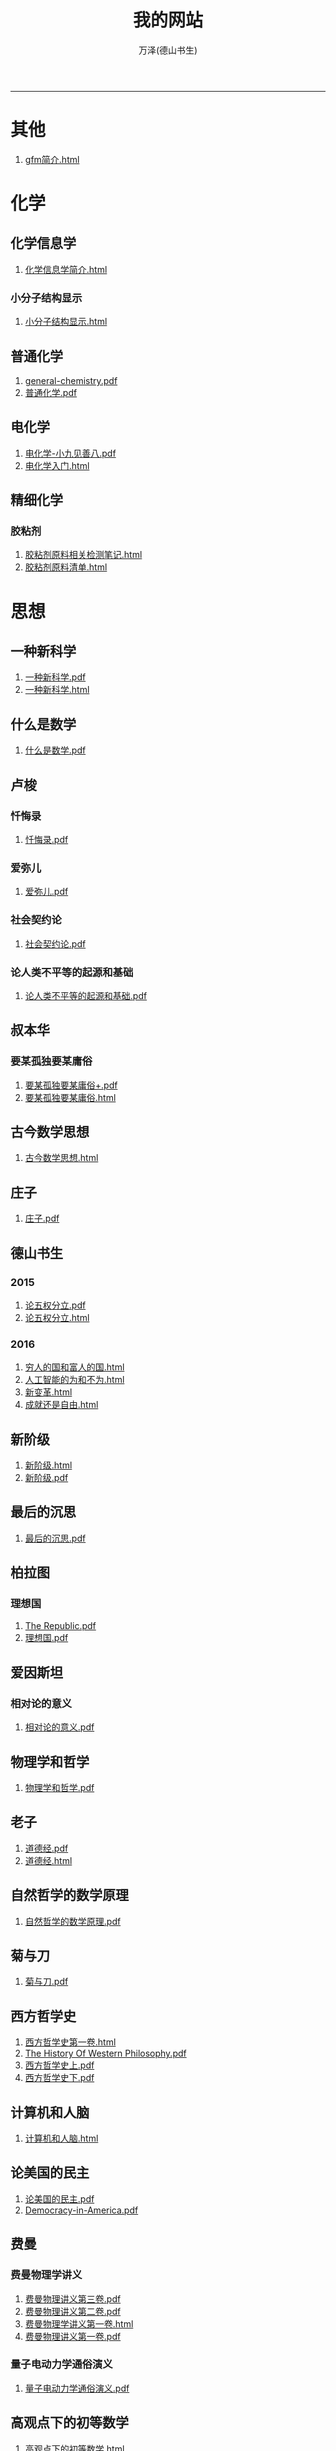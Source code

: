 
#+TITLE: 我的网站
#+AUTHOR: 万泽(德山书生)
#+CREATOR: wanze(<a href="mailto:a358003542@163.com">a358003542@163.com</a>)
#+DESCRIPTION: 制作者邮箱：a358003542@gmail.com
#+OPTIONS: toc:2
#+HTML_HEAD: <link rel="stylesheet"  href="index.css"/>

----------------------
* 其他
1. [[file:其他/gfm简介.html][gfm简介.html]]
* 化学
** 化学信息学
1. [[file:化学/化学信息学/化学信息学简介.html][化学信息学简介.html]]
*** 小分子结构显示
1. [[file:化学/化学信息学/小分子结构显示/小分子结构显示.html][小分子结构显示.html]]
** 普通化学
1. [[file:化学/普通化学/general-chemistry.pdf][general-chemistry.pdf]]
2. [[file:化学/普通化学/普通化学.pdf][普通化学.pdf]]
** 电化学
1. [[file:化学/电化学/电化学-小九见善八.pdf][电化学-小九见善八.pdf]]
2. [[file:化学/电化学/电化学入门.html][电化学入门.html]]
** 精细化学
*** 胶粘剂
1. [[file:化学/精细化学/胶粘剂/胶粘剂原料相关检测笔记.html][胶粘剂原料相关检测笔记.html]]
2. [[file:化学/精细化学/胶粘剂/胶粘剂原料清单.html][胶粘剂原料清单.html]]
* 思想
** 一种新科学
1. [[file:思想/一种新科学/一种新科学.pdf][一种新科学.pdf]]
2. [[file:思想/一种新科学/一种新科学.html][一种新科学.html]]
** 什么是数学
1. [[file:思想/什么是数学/什么是数学.pdf][什么是数学.pdf]]
** 卢梭
*** 忏悔录
1. [[file:思想/卢梭/忏悔录/忏悔录.pdf][忏悔录.pdf]]
*** 爱弥儿
1. [[file:思想/卢梭/爱弥儿/爱弥儿.pdf][爱弥儿.pdf]]
*** 社会契约论
1. [[file:思想/卢梭/社会契约论/社会契约论.pdf][社会契约论.pdf]]
*** 论人类不平等的起源和基础
1. [[file:思想/卢梭/论人类不平等的起源和基础/论人类不平等的起源和基础.pdf][论人类不平等的起源和基础.pdf]]
** 叔本华
*** 要某孤独要某庸俗
1. [[file:思想/叔本华/要某孤独要某庸俗/要某孤独要某庸俗+.pdf][要某孤独要某庸俗+.pdf]]
2. [[file:思想/叔本华/要某孤独要某庸俗/要某孤独要某庸俗.html][要某孤独要某庸俗.html]]
** 古今数学思想
1. [[file:思想/古今数学思想/古今数学思想.html][古今数学思想.html]]
** 庄子
1. [[file:思想/庄子/庄子.pdf][庄子.pdf]]
** 德山书生
*** 2015
1. [[file:思想/德山书生/2015/论五权分立.pdf][论五权分立.pdf]]
2. [[file:思想/德山书生/2015/论五权分立.html][论五权分立.html]]
*** 2016
1. [[file:思想/德山书生/2016/穷人的国和富人的国.html][穷人的国和富人的国.html]]
2. [[file:思想/德山书生/2016/人工智能的为和不为.html][人工智能的为和不为.html]]
3. [[file:思想/德山书生/2016/新变革.html][新变革.html]]
4. [[file:思想/德山书生/2016/成就还是自由.html][成就还是自由.html]]
** 新阶级
1. [[file:思想/新阶级/新阶级.html][新阶级.html]]
2. [[file:思想/新阶级/新阶级.pdf][新阶级.pdf]]
** 最后的沉思
1. [[file:思想/最后的沉思/最后的沉思.pdf][最后的沉思.pdf]]
** 柏拉图
*** 理想国
1. [[file:思想/柏拉图/理想国/The Republic.pdf][The Republic.pdf]]
2. [[file:思想/柏拉图/理想国/理想国.pdf][理想国.pdf]]
** 爱因斯坦
*** 相对论的意义
1. [[file:思想/爱因斯坦/相对论的意义/相对论的意义.pdf][相对论的意义.pdf]]
** 物理学和哲学
1. [[file:思想/物理学和哲学/物理学和哲学.pdf][物理学和哲学.pdf]]
** 老子
1. [[file:思想/老子/道德经.pdf][道德经.pdf]]
2. [[file:思想/老子/道德经.html][道德经.html]]
** 自然哲学的数学原理
1. [[file:思想/自然哲学的数学原理/自然哲学的数学原理.pdf][自然哲学的数学原理.pdf]]
** 菊与刀
1. [[file:思想/菊与刀/菊与刀.pdf][菊与刀.pdf]]
** 西方哲学史
1. [[file:思想/西方哲学史/西方哲学史第一卷.html][西方哲学史第一卷.html]]
2. [[file:思想/西方哲学史/The  History Of Western Philosophy.pdf][The  History Of Western Philosophy.pdf]]
3. [[file:思想/西方哲学史/西方哲学史上.pdf][西方哲学史上.pdf]]
4. [[file:思想/西方哲学史/西方哲学史下.pdf][西方哲学史下.pdf]]
** 计算机和人脑
1. [[file:思想/计算机和人脑/计算机和人脑.html][计算机和人脑.html]]
** 论美国的民主
1. [[file:思想/论美国的民主/论美国的民主.pdf][论美国的民主.pdf]]
2. [[file:思想/论美国的民主/Democracy-in-America.pdf][Democracy-in-America.pdf]]
** 费曼
*** 费曼物理学讲义
1. [[file:思想/费曼/费曼物理学讲义/费曼物理讲义第三卷.pdf][费曼物理讲义第三卷.pdf]]
2. [[file:思想/费曼/费曼物理学讲义/费曼物理讲义第二卷.pdf][费曼物理讲义第二卷.pdf]]
3. [[file:思想/费曼/费曼物理学讲义/费曼物理学讲义第一卷.html][费曼物理学讲义第一卷.html]]
4. [[file:思想/费曼/费曼物理学讲义/费曼物理讲义第一卷.pdf][费曼物理讲义第一卷.pdf]]
*** 量子电动力学通俗演义
1. [[file:思想/费曼/量子电动力学通俗演义/量子电动力学通俗演义.pdf][量子电动力学通俗演义.pdf]]
** 高观点下的初等数学
1. [[file:思想/高观点下的初等数学/高观点下的初等数学.html][高观点下的初等数学.html]]
* 教育
** 人物传记
*** 玻尔兹曼
1. [[file:教育/人物传记/玻尔兹曼/玻尔兹曼.pdf][玻尔兹曼.pdf]]
** 科普
*** 上帝与新物理学
1. [[file:教育/科普/上帝与新物理学/上帝与新物理学.pdf][上帝与新物理学.pdf]]
*** 千亿个太阳
1. [[file:教育/科普/千亿个太阳/千亿个太阳.pdf][千亿个太阳.pdf]]
*** 可怕的对称
1. [[file:教育/科普/可怕的对称/可怕的对称.pdf][可怕的对称.pdf]]
*** 夸克和美洲豹
1. [[file:教育/科普/夸克和美洲豹/夸克与美洲豹.pdf][夸克与美洲豹.pdf]]
*** 惊人的假说
1. [[file:教育/科普/惊人的假说/惊人的假说.pdf][惊人的假说.pdf]]
*** 数学确定性的丧失
1. [[file:教育/科普/数学确定性的丧失/数学确定性的丧失.pdf][数学确定性的丧失.pdf]]
*** 时空本性
1. [[file:教育/科普/时空本性/时空本性.pdf][时空本性.pdf]]
*** 时间之箭
1. [[file:教育/科普/时间之箭/时间之箭.pdf][时间之箭.pdf]]
*** 时间简史
1. [[file:教育/科普/时间简史/时间简史.pdf][时间简史.pdf]]
*** 熵:一种新的世界观
1. [[file:教育/科普/熵:一种新的世界观/熵:一种新的世界观.pdf][熵:一种新的世界观.pdf]]
*** 皇帝新脑
1. [[file:教育/科普/皇帝新脑/皇帝新脑.pdf][皇帝新脑.pdf]]
*** 确定性的终结
1. [[file:教育/科普/确定性的终结/确定性的终结.html][确定性的终结.html]]
*** 终极理论之梦
1. [[file:教育/科普/终极理论之梦/终极理论之梦.pdf][终极理论之梦.pdf]]
*** 综合讨论类
1. [[file:教育/科普/综合讨论类/前言.html][前言.html]]
2. [[file:教育/科普/综合讨论类/有理数总论.html][有理数总论.html]]
3. [[file:教育/科普/综合讨论类/总论.html][总论.html]]
4. [[file:教育/科普/综合讨论类/前言.pdf][前言.pdf]]
5. [[file:教育/科普/综合讨论类/总论.pdf][总论.pdf]]
6. [[file:教育/科普/综合讨论类/有理数总论.pdf][有理数总论.pdf]]
*** 莎士比亚牛顿贝多芬创造模式
1. [[file:教育/科普/莎士比亚牛顿贝多芬创造模式/莎士比亚牛顿贝多芬创造模式.pdf][莎士比亚牛顿贝多芬创造模式.pdf]]
* 数学
1. [[file:数学/数值分析.pdf][数值分析.pdf]]
2. [[file:数学/微积分.pdf][微积分.pdf]]
3. [[file:数学/程序员的数学.pdf][程序员的数学.pdf]]
4. [[file:数学/微分方程.pdf][微分方程.pdf]]
5. [[file:数学/同济线性代数教材.pdf][同济线性代数教材.pdf]]
6. [[file:数学/概率论与数理统计.pdf][概率论与数理统计.pdf]]
7. [[file:数学/线性代数及其应用.pdf][线性代数及其应用.pdf]]
* 文学
** 动物庄园
1. [[file:文学/动物庄园/动物庄园.html][动物庄园.html]]
** 叔本华短文
*** 要某孤独要某庸俗
1. [[file:文学/叔本华短文/要某孤独要某庸俗/要某孤独要某庸俗+.pdf][要某孤独要某庸俗+.pdf]]
2. [[file:文学/叔本华短文/要某孤独要某庸俗/要某孤独要某庸俗.html][要某孤独要某庸俗.html]]
** 唐诗三百首
1. [[file:文学/唐诗三百首/唐诗三百首.html][唐诗三百首.html]]
2. [[file:文学/唐诗三百首/唐诗三百首+.pdf][唐诗三百首+.pdf]]
** 少年维特的烦恼
1. [[file:文学/少年维特的烦恼/少年维特的烦恼.html][少年维特的烦恼.html]]
2. [[file:文学/少年维特的烦恼/少年维特的烦恼.pdf][少年维特的烦恼.pdf]]
** 德山书生
*** 亚当二号
1. [[file:文学/德山书生/亚当二号/亚当二号.html][亚当二号.html]]
2. [[file:文学/德山书生/亚当二号/亚当二号.pdf][亚当二号.pdf]]
*** 轮回之战
1. [[file:文学/德山书生/轮回之战/轮回之战.html][轮回之战.html]]
** 活出意义来
1. [[file:文学/活出意义来/活出意义来.pdf][活出意义来.pdf]]
2. [[file:文学/活出意义来/活出意义来.html][活出意义来.html]]
* 术数
1. [[file:术数/周易之摇卦.html][周易之摇卦.html]]
* 电脑
** c语言
1. [[file:电脑/c语言/Practical C Programming.pdf][Practical C Programming.pdf]]
2. [[file:电脑/c语言/step-by-step-into-argp.pdf][step-by-step-into-argp.pdf]]
3. [[file:电脑/c语言/C程序设计语言.pdf][C程序设计语言.pdf]]
4. [[file:电脑/c语言/gcc中文手册.pdf][gcc中文手册.pdf]]
5. [[file:电脑/c语言/c语言学习笔记.html][c语言学习笔记.html]]
6. [[file:电脑/c语言/gnu make manual .pdf][gnu make manual .pdf]]
7. [[file:电脑/c语言/Programming from the Ground Up .pdf][Programming from the Ground Up .pdf]]
8. [[file:电脑/c语言/gcc参考.pdf][gcc参考.pdf]]
9. [[file:电脑/c语言/算法手写代码必备手册.pdf][算法手写代码必备手册.pdf]]
** emacs
1. [[file:电脑/emacs/ANSI Common Lisp.pdf][ANSI Common Lisp.pdf]]
2. [[file:电脑/emacs/Paradigms-of-Artificial-Intelligence.pdf][Paradigms-of-Artificial-Intelligence.pdf]]
3. [[file:电脑/emacs/eintr.pdf][eintr.pdf]]
4. [[file:电脑/emacs/org模式.html][org模式.html]]
5. [[file:电脑/emacs/elisp.pdf][elisp.pdf]]
6. [[file:电脑/emacs/On Lisp.pdf][On Lisp.pdf]]
7. [[file:电脑/emacs/org.pdf][org.pdf]]
8. [[file:电脑/emacs/emacs学习笔记.html][emacs学习笔记.html]]
9. [[file:电脑/emacs/common lisp a gentle introduction .pdf][common lisp a gentle introduction .pdf]]
10. [[file:电脑/emacs/emacs.pdf][emacs.pdf]]
11. [[file:电脑/emacs/elisp学习笔记.html][elisp学习笔记.html]]
** html5
1. [[file:电脑/html5/html5入门.html][html5入门.html]]
2. [[file:电脑/html5/html5-cheat-sheet.pdf][html5-cheat-sheet.pdf]]
3. [[file:电脑/html5/html5进阶.html][html5进阶.html]]
4. [[file:电脑/html5/nodejs学习笔记.html][nodejs学习笔记.html]]
*** html5应用
1. [[file:电脑/html5/html5应用/html5应用沉思.html][html5应用沉思.html]]
2. [[file:电脑/html5/html5应用/html5网页规范.html][html5网页规范.html]]
*** javascript库
1. [[file:电脑/html5/javascript库/FileSaver库.html][FileSaver库.html]]
2. [[file:电脑/html5/javascript库/jquery学习笔记.html][jquery学习笔记.html]]
*** javascript语言
1. [[file:电脑/html5/javascript语言/javascript语言学习进阶.html][javascript语言学习进阶.html]]
2. [[file:电脑/html5/javascript语言/javascript语言学习基础篇.html][javascript语言学习基础篇.html]]
*** mathjax
1. [[file:电脑/html5/mathjax/mathjax.pdf][mathjax.pdf]]
*** 前端
1. [[file:电脑/html5/前端/前端修炼日记.html][前端修炼日记.html]]
2. [[file:电脑/html5/前端/css学习进阶.html][css学习进阶.html]]
** java
1. [[file:电脑/java/java语言学习笔记.html][java语言学习笔记.html]]
2. [[file:电脑/java/android开发学习笔记.html][android开发学习笔记.html]]
3. [[file:电脑/java/学习android.pdf][学习android.pdf]]
4. [[file:电脑/java/Java语言程序设计基础篇.pdf][Java语言程序设计基础篇.pdf]]
5. [[file:电脑/java/Java编程思想.pdf][Java编程思想.pdf]]
** latex
1. [[file:电脑/latex/LaTeX命令参考手册.pdf][LaTeX命令参考手册.pdf]]
2. [[file:电脑/latex/lshort-cn.pdf][lshort-cn.pdf]]
3. [[file:电脑/latex/Charles Batts - Beamer Tutorial.pdf][Charles Batts - Beamer Tutorial.pdf]]
4. [[file:电脑/latex/classwriterguide.pdf][classwriterguide.pdf]]
5. [[file:电脑/latex/Mathmode.pdf][Mathmode.pdf]]
6. [[file:电脑/latex/texbook.pdf][texbook.pdf]]
7. [[file:电脑/latex/TeX-programming-notes.pdf][TeX-programming-notes.pdf]]
8. [[file:电脑/latex/Typesetting Chemical Equations.pdf][Typesetting Chemical Equations.pdf]]
9. [[file:电脑/latex/latex123.pdf][latex123.pdf]]
10. [[file:电脑/latex/symbols-a4.pdf][symbols-a4.pdf]]
11. [[file:电脑/latex/beameruserguide.pdf][beameruserguide.pdf]]
12. [[file:电脑/latex/typeset-equations-in-latex.pdf][typeset-equations-in-latex.pdf]]
*** latex companion
1. [[file:电脑/latex/latex companion/The Latex Companion, 2nd Edition.pdf][The Latex Companion, 2nd Edition.pdf]]
2. [[file:电脑/latex/latex companion/The LaTeX companion (2nd ed., 2004) part2.pdf][The LaTeX companion (2nd ed., 2004) part2.pdf]]
3. [[file:电脑/latex/latex companion/The LaTeX companion (2nd ed., 2004) part3.pdf][The LaTeX companion (2nd ed., 2004) part3.pdf]]
4. [[file:电脑/latex/latex companion/The LaTeX companion (2nd ed., 2004) part1.pdf][The LaTeX companion (2nd ed., 2004) part1.pdf]]
*** tikz制图
1. [[file:电脑/latex/tikz制图/tikz制图详解.html][tikz制图详解.html]]
2. [[file:电脑/latex/tikz制图/tikz.pdf][tikz.pdf]]
3. [[file:电脑/latex/tikz制图/pgfplots.pdf][pgfplots.pdf]]
4. [[file:电脑/latex/tikz制图/chemfig.pdf][chemfig.pdf]]
*** xelatex指南
1. [[file:电脑/latex/xelatex指南/xelatex指南.pdf][xelatex指南.pdf]]
2. [[file:电脑/latex/xelatex指南/xelatex指南.html][xelatex指南.html]]
** linux
1. [[file:电脑/linux/鸟哥的linux私房菜.pdf][鸟哥的linux私房菜.pdf]]
2. [[file:电脑/linux/advanced programingm in the unix environment.pdf][advanced programingm in the unix environment.pdf]]
3. [[file:电脑/linux/Markdown.pdf][Markdown.pdf]]
4. [[file:电脑/linux/linux shell实例精解.pdf][linux shell实例精解.pdf]]
5. [[file:电脑/linux/Subversion Quick Reference Card.pdf][Subversion Quick Reference Card.pdf]]
6. [[file:电脑/linux/UNIX网络编程卷1：套接字联网API.pdf][UNIX网络编程卷1：套接字联网API.pdf]]
7. [[file:电脑/linux/mastering-regular-expressions.pdf][mastering-regular-expressions.pdf]]
*** ansible
1. [[file:电脑/linux/ansible/ansible学习笔记.html][ansible学习笔记.html]]
*** apache2
1. [[file:电脑/linux/apache2/apache2学习笔记.html][apache2学习笔记.html]]
*** bash编程
1. [[file:电脑/linux/bash编程/bash编程高级篇.html][bash编程高级篇.html]]
2. [[file:电脑/linux/bash编程/bash编程123.html][bash编程123.html]]
*** gcc
1. [[file:电脑/linux/gcc/gcc参考.html][gcc参考.html]]
2. [[file:电脑/linux/gcc/gcc手册.html][gcc手册.html]]
*** git
1. [[file:电脑/linux/git/git知识补充.html][git知识补充.html]]
2. [[file:电脑/linux/git/github基础.html][github基础.html]]
3. [[file:电脑/linux/git/git进阶.html][git进阶.html]]
*** gunicorn
1. [[file:电脑/linux/gunicorn/gunicorn-docs.pdf][gunicorn-docs.pdf]]
2. [[file:电脑/linux/gunicorn/gunicorn how to.html][gunicorn how to.html]]
*** linux系统进阶
1. [[file:电脑/linux/linux系统进阶/linux系统进阶2.html][linux系统进阶2.html]]
2. [[file:电脑/linux/linux系统进阶/linux系统进阶.html][linux系统进阶.html]]
3. [[file:电脑/linux/linux系统进阶/linux其他知识.html][linux其他知识.html]]
*** makefile
1. [[file:电脑/linux/makefile/makefile学习笔记.html][makefile学习笔记.html]]
*** nginx
1. [[file:电脑/linux/nginx/nginx学习笔记.html][nginx学习笔记.html]]
*** svn
1. [[file:电脑/linux/svn/svn基础.html][svn基础.html]]
*** ubuntu
1. [[file:电脑/linux/ubuntu/ubuntu入门.html][ubuntu入门.html]]
2. [[file:电脑/linux/ubuntu/ubuntu下玩暴雪游戏.html][ubuntu下玩暴雪游戏.html]]
3. [[file:电脑/linux/ubuntu/ubuntu找不到软件包.html][ubuntu找不到软件包.html]]
*** 正则表达式
1. [[file:电脑/linux/正则表达式/正则表达式入门.html][正则表达式入门.html]]
*** 版本控制
1. [[file:电脑/linux/版本控制/Pro Git 中文版.pdf][Pro Git 中文版.pdf]]
2. [[file:电脑/linux/版本控制/Git Community Book 中文版.pdf][Git Community Book 中文版.pdf]]
** python
1. [[file:电脑/python/Testing Python.pdf][Testing Python.pdf]]
2. [[file:电脑/python/Python Projects.pdf][Python Projects.pdf]]
*** Django
1. [[file:电脑/python/Django/django拾遗.html][django拾遗.html]]
2. [[file:电脑/python/Django/django学习笔记.html][django学习笔记.html]]
3. [[file:电脑/python/Django/Django_REST_framework学习笔记.html][Django_REST_framework学习笔记.html]]
*** Flask
1. [[file:电脑/python/Flask/flask-socketio.html][flask-socketio.html]]
2. [[file:电脑/python/Flask/flask-user.html][flask-user.html]]
3. [[file:电脑/python/Flask/精通flask.html][精通flask.html]]
4. [[file:电脑/python/Flask/jinja2模板系统.html][jinja2模板系统.html]]
5. [[file:电脑/python/Flask/flask学习补充.html][flask学习补充.html]]
6. [[file:电脑/python/Flask/flask-wtf.html][flask-wtf.html]]
7. [[file:电脑/python/Flask/Werkzeug模块.html][Werkzeug模块.html]]
8. [[file:电脑/python/Flask/flask-restful.html][flask-restful.html]]
*** Odoo
1. [[file:电脑/python/Odoo/OpenERP 应用和开发基础.pdf][OpenERP 应用和开发基础.pdf]]
2. [[file:电脑/python/Odoo/OpenERP不花钱.pdf][OpenERP不花钱.pdf]]
3. [[file:电脑/python/Odoo/odoo-reference.pdf][odoo-reference.pdf]]
4. [[file:电脑/python/Odoo/精通Odoo.pdf][精通Odoo.pdf]]
5. [[file:电脑/python/Odoo/odoo-new-api-guide-line.pdf][odoo-new-api-guide-line.pdf]]
6. [[file:电脑/python/Odoo/精通Odoo.html][精通Odoo.html]]
7. [[file:电脑/python/Odoo/Odoo研究补充.html][Odoo研究补充.html]]
8. [[file:电脑/python/Odoo/erppeek.pdf][erppeek.pdf]]
*** PyQt5
1. [[file:电脑/python/PyQt5/PyQt5杂项.html][PyQt5杂项.html]]
2. [[file:电脑/python/PyQt5/PyQt5入门.html][PyQt5入门.html]]
3. [[file:电脑/python/PyQt5/PyQt5入门.pdf][PyQt5入门.pdf]]
*** Qt
1. [[file:电脑/python/Qt/pyqt-book.pdf][pyqt-book.pdf]]
2. [[file:电脑/python/Qt/C++ GUI Qt4 编程.pdf][C++ GUI Qt4 编程.pdf]]
3. [[file:电脑/python/Qt/C++-GUI-Programming-with-Qt-4.pdf][C++-GUI-Programming-with-Qt-4.pdf]]
4. [[file:电脑/python/Qt/The Book of Qt 4 - The Art of Building Qt Applications.pdf][The Book of Qt 4 - The Art of Building Qt Applications.pdf]]
*** Tornado
1. [[file:电脑/python/Tornado/Tornado学习笔记.html][Tornado学习笔记.html]]
*** api对接
1. [[file:电脑/python/api对接/api对接的设计原则.html][api对接的设计原则.html]]
*** hacker修道院
1. [[file:电脑/python/hacker修道院/wifi模块.html][wifi模块.html]]
2. [[file:电脑/python/hacker修道院/hacker修道院入门.html][hacker修道院入门.html]]
*** python3语言
1. [[file:电脑/python/python3语言/python cookbook.pdf][python cookbook.pdf]]
2. [[file:电脑/python/python3语言/intermediate-and-advanced-software-carpentry.pdf][intermediate-and-advanced-software-carpentry.pdf]]
3. [[file:电脑/python/python3语言/python3语言学习基础篇.html][python3语言学习基础篇.html]]
4. [[file:电脑/python/python3语言/python3编程指南.pdf][python3编程指南.pdf]]
5. [[file:电脑/python/python3语言/Programming Python.pdf][Programming Python.pdf]]
6. [[file:电脑/python/python3语言/python2到python3的移植问题.html][python2到python3的移植问题.html]]
7. [[file:电脑/python/python3语言/python入门教程.pdf][python入门教程.pdf]]
8. [[file:电脑/python/python3语言/python3语言学习补充.html][python3语言学习补充.html]]
9. [[file:电脑/python/python3语言/python3语言学习补充2.html][python3语言学习补充2.html]]
10. [[file:电脑/python/python3语言/python3语言学习进阶篇.html][python3语言学习进阶篇.html]]
11. [[file:电脑/python/python3语言/Python学习手册第4版.pdf][Python学习手册第4版.pdf]]
12. [[file:电脑/python/python3语言/stackoverflow精彩问题收录.html][stackoverflow精彩问题收录.html]]
13. [[file:电脑/python/python3语言/magicmethods.pdf][magicmethods.pdf]]
*** 其他
1. [[file:电脑/python/其他/Learning Cython Programming.pdf][Learning Cython Programming.pdf]]
2. [[file:电脑/python/其他/Bioinformatics Programming Using Python.pdf][Bioinformatics Programming Using Python.pdf]]
3. [[file:电脑/python/其他/Sentry学习笔记.html][Sentry学习笔记.html]]
4. [[file:电脑/python/其他/python在windows下的一些问题.html][python在windows下的一些问题.html]]
5. [[file:电脑/python/其他/Speech and Language Processing.pdf][Speech and Language Processing.pdf]]
6. [[file:电脑/python/其他/Python for Unix and Linux System Administration.pdf][Python for Unix and Linux System Administration.pdf]]
*** 图像处理
1. [[file:电脑/python/图像处理/OpenCV-Python-Toturial-中文版.pdf][OpenCV-Python-Toturial-中文版.pdf]]
2. [[file:电脑/python/图像处理/pillow模块.html][pillow模块.html]]
3. [[file:电脑/python/图像处理/Programming Computer Vision with Python.pdf][Programming Computer Vision with Python.pdf]]
4. [[file:电脑/python/图像处理/opencv模块.html][opencv模块.html]]
5. [[file:电脑/python/图像处理/OpenCV Computer Vision with Python.pdf][OpenCV Computer Vision with Python.pdf]]
6. [[file:电脑/python/图像处理/pillow.pdf][pillow.pdf]]
7. [[file:电脑/python/图像处理/Learning Image Processing with OpenCV.pdf][Learning Image Processing with OpenCV.pdf]]
*** 外围设备
1. [[file:电脑/python/外围设备/Real+World+Instrumentation.pdf][Real+World+Instrumentation.pdf]]
*** 官方内置模块
1. [[file:电脑/python/官方内置模块/logging模块.html][logging模块.html]]
2. [[file:电脑/python/官方内置模块/collections模块.html][collections模块.html]]
3. [[file:电脑/python/官方内置模块/csv模块.html][csv模块.html]]
4. [[file:电脑/python/官方内置模块/timer模块.html][timer模块.html]]
5. [[file:电脑/python/官方内置模块/基本内置模块熟悉.html][基本内置模块熟悉.html]]
6. [[file:电脑/python/官方内置模块/mock模块.html][mock模块.html]]
7. [[file:电脑/python/官方内置模块/fcntl模块.html][fcntl模块.html]]
8. [[file:电脑/python/官方内置模块/functools模块.html][functools模块.html]]
9. [[file:电脑/python/官方内置模块/configparser模块.html][configparser模块.html]]
10. [[file:电脑/python/官方内置模块/ast模块.html][ast模块.html]]
11. [[file:电脑/python/官方内置模块/argparse模块.html][argparse模块.html]]
12. [[file:电脑/python/官方内置模块/json模块.html][json模块.html]]
13. [[file:电脑/python/官方内置模块/pathlib模块.html][pathlib模块.html]]
14. [[file:电脑/python/官方内置模块/datetime模块.html][datetime模块.html]]
15. [[file:电脑/python/官方内置模块/tempfile模块.html][tempfile模块.html]]
16. [[file:电脑/python/官方内置模块/heapq模块.html][heapq模块.html]]
17. [[file:电脑/python/官方内置模块/unittest模块.html][unittest模块.html]]
18. [[file:电脑/python/官方内置模块/inspect模块.html][inspect模块.html]]
*** 数据处理
1. [[file:电脑/python/数据处理/皮尔森相关度.html][皮尔森相关度.html]]
2. [[file:电脑/python/数据处理/Python for Finance.pdf][Python for Finance.pdf]]
3. [[file:电脑/python/数据处理/Python-for-Data-Analysis.pdf][Python-for-Data-Analysis.pdf]]
4. [[file:电脑/python/数据处理/Doing Math with Python.pdf][Doing Math with Python.pdf]]
5. [[file:电脑/python/数据处理/数据处理入门.html][数据处理入门.html]]
6. [[file:电脑/python/数据处理/scipy模块.html][scipy模块.html]]
7. [[file:电脑/python/数据处理/numpy模块.html][numpy模块.html]]
8. [[file:电脑/python/数据处理/matplotlib模块.html][matplotlib模块.html]]
9. [[file:电脑/python/数据处理/Introduction to Python for Econometrics, Statistics and Data Analysis.pdf][Introduction to Python for Econometrics, Statistics and Data Analysis.pdf]]
10. [[file:电脑/python/数据处理/python和统计学.html][python和统计学.html]]
*** 数据库
1. [[file:电脑/python/数据库/postgresql基础.html][postgresql基础.html]]
2. [[file:电脑/python/数据库/Using SQLite.pdf][Using SQLite.pdf]]
3. [[file:电脑/python/数据库/SQL and Relational Theory.pdf][SQL and Relational Theory.pdf]]
4. [[file:电脑/python/数据库/SQL必知必会.pdf][SQL必知必会.pdf]]
5. [[file:电脑/python/数据库/sqlalchemy详解.html][sqlalchemy详解.html]]
6. [[file:电脑/python/数据库/Essential SQLAlchemy.pdf][Essential SQLAlchemy.pdf]]
7. [[file:电脑/python/数据库/sqlite3模块.html][sqlite3模块.html]]
8. [[file:电脑/python/数据库/psycopg2模块.html][psycopg2模块.html]]
9. [[file:电脑/python/数据库/sqlalchemy补充.html][sqlalchemy补充.html]]
10. [[file:电脑/python/数据库/MongoDB-The-Definitive-Guide.pdf][MongoDB-The-Definitive-Guide.pdf]]
11. [[file:电脑/python/数据库/PostgreSQL-Up-and-Running.pdf][PostgreSQL-Up-and-Running.pdf]]
12. [[file:电脑/python/数据库/redis学习笔记.html][redis学习笔记.html]]
13. [[file:电脑/python/数据库/alembic模块.html][alembic模块.html]]
14. [[file:电脑/python/数据库/sql数据库入门.html][sql数据库入门.html]]
15. [[file:电脑/python/数据库/MongoDB in Action.pdf][MongoDB in Action.pdf]]
16. [[file:电脑/python/数据库/mysql基础.html][mysql基础.html]]
17. [[file:电脑/python/数据库/mongodb学习笔记.html][mongodb学习笔记.html]]
18. [[file:电脑/python/数据库/mysql补充.html][mysql补充.html]]
19. [[file:电脑/python/数据库/MongoDB and Python.pdf][MongoDB and Python.pdf]]
*** 文本处理
1. [[file:电脑/python/文本处理/用Python进行自然语言处理.pdf][用Python进行自然语言处理.pdf]]
2. [[file:电脑/python/文本处理/pyparsing模块.html][pyparsing模块.html]]
3. [[file:电脑/python/文本处理/Mastering Python Regular Expressions.pdf][Mastering Python Regular Expressions.pdf]]
4. [[file:电脑/python/文本处理/结巴分词.html][结巴分词.html]]
5. [[file:电脑/python/文本处理/NLTK Essentials.pdf][NLTK Essentials.pdf]]
6. [[file:电脑/python/文本处理/Natural Language Processing with Python.pdf][Natural Language Processing with Python.pdf]]
*** 文档处理
1. [[file:电脑/python/文档处理/pypandoc模块.html][pypandoc模块.html]]
2. [[file:电脑/python/文档处理/驱动libreoffice.html][驱动libreoffice.html]]
*** 机器学习
1. [[file:电脑/python/机器学习/Python Machine Learning.pdf][Python Machine Learning.pdf]]
2. [[file:电脑/python/机器学习/scikit-learn-docs.pdf][scikit-learn-docs.pdf]]
3. [[file:电脑/python/机器学习/机器学习入门.html][机器学习入门.html]]
4. [[file:电脑/python/机器学习/scikit-learn模块.html][scikit-learn模块.html]]
5. [[file:电脑/python/机器学习/Machine Learning in Python.pdf][Machine Learning in Python.pdf]]
*** 第三方模块
1. [[file:电脑/python/第三方模块/eventlet模块.html][eventlet模块.html]]
2. [[file:电脑/python/第三方模块/faker模块.html][faker模块.html]]
3. [[file:电脑/python/第三方模块/schedule模块.html][schedule模块.html]]
4. [[file:电脑/python/第三方模块/requests模块详解.html][requests模块详解.html]]
5. [[file:电脑/python/第三方模块/dateutil.pdf][dateutil.pdf]]
6. [[file:电脑/python/第三方模块/python-magic模块.html][python-magic模块.html]]
7. [[file:电脑/python/第三方模块/paramiko模块.html][paramiko模块.html]]
8. [[file:电脑/python/第三方模块/pytest模块.html][pytest模块.html]]
9. [[file:电脑/python/第三方模块/click模块.html][click模块.html]]
10. [[file:电脑/python/第三方模块/pint.pdf][pint.pdf]]
11. [[file:电脑/python/第三方模块/virtualenv模块.html][virtualenv模块.html]]
12. [[file:电脑/python/第三方模块/luigi框架.html][luigi框架.html]]
13. [[file:电脑/python/第三方模块/setuptools模块.html][setuptools模块.html]]
*** 算法
1. [[file:电脑/python/算法/算法入门之查找篇.html][算法入门之查找篇.html]]
2. [[file:电脑/python/算法/算法入门之数据结构篇.html][算法入门之数据结构篇.html]]
3. [[file:电脑/python/算法/Data Structures and Algorithms in Python.pdf][Data Structures and Algorithms in Python.pdf]]
*** 网络抓取
1. [[file:电脑/python/网络抓取/scrapy.pdf][scrapy.pdf]]
2. [[file:电脑/python/网络抓取/OReilly Web Scraping with Python.pdf][OReilly Web Scraping with Python.pdf]]
3. [[file:电脑/python/网络抓取/lxml模块.html][lxml模块.html]]
4. [[file:电脑/python/网络抓取/scrapy模块学习笔记.html][scrapy模块学习笔记.html]]
5. [[file:电脑/python/网络抓取/Getting Started with Beautiful Soup.pdf][Getting Started with Beautiful Soup.pdf]]
6. [[file:电脑/python/网络抓取/js相关内容抓取问题.html][js相关内容抓取问题.html]]
7. [[file:电脑/python/网络抓取/lxmldoc-3.4.1.pdf][lxmldoc-3.4.1.pdf]]
8. [[file:电脑/python/网络抓取/BeautifulSoup模块.html][BeautifulSoup模块.html]]
*** 网络编程
1. [[file:电脑/python/网络编程/套接字编程入门.html][套接字编程入门.html]]
2. [[file:电脑/python/网络编程/Computer-Networking-Principles.pdf][Computer-Networking-Principles.pdf]]
3. [[file:电脑/python/网络编程/http权威指南.pdf][http权威指南.pdf]]
4. [[file:电脑/python/网络编程/socketserver模块.html][socketserver模块.html]]
5. [[file:电脑/python/网络编程/计算机网络理论知识.html][计算机网络理论知识.html]]
6. [[file:电脑/python/网络编程/Coroutines.pdf][Coroutines.pdf]]
7. [[file:电脑/python/网络编程/http学习笔记.html][http学习笔记.html]]
8. [[file:电脑/python/网络编程/域名管理.html][域名管理.html]]
9. [[file:电脑/python/网络编程/Twisted Network Programming Essentials.pdf][Twisted Network Programming Essentials.pdf]]
10. [[file:电脑/python/网络编程/WAMP协议简介.html][WAMP协议简介.html]]
11. [[file:电脑/python/网络编程/Python Requests Essentials.pdf][Python Requests Essentials.pdf]]
12. [[file:电脑/python/网络编程/事件驱动编程.html][事件驱动编程.html]]
** 计算机理论
1. [[file:电脑/计算机理论/企业应用架构模式读书笔记.html][企业应用架构模式读书笔记.html]]

